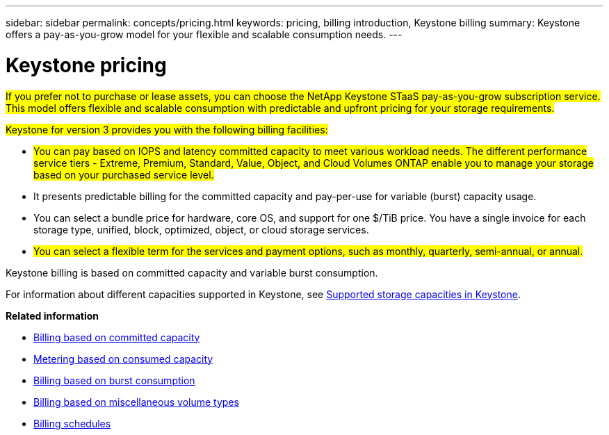 ---
sidebar: sidebar
permalink: concepts/pricing.html
keywords: pricing, billing introduction, Keystone billing
summary: Keystone offers a pay-as-you-grow model for your flexible and scalable consumption needs.
---

= Keystone pricing
:hardbreaks:
:nofooter:
:icons: font
:linkattrs:
:imagesdir: ../media/

[.lead]
##If you prefer not to purchase or lease assets, you can choose the NetApp Keystone STaaS pay-as-you-grow subscription service. This model offers flexible and scalable consumption with predictable and upfront pricing for your storage requirements.##

##Keystone for version 3 provides you with the following billing facilities:##

* ##You can pay based on IOPS and latency committed capacity to meet various workload needs. The different performance service tiers - Extreme, Premium, Standard, Value, Object, and Cloud Volumes ONTAP enable you to manage your storage based on your purchased service level.##
* It presents predictable billing for the committed capacity and pay-per-use for variable (burst) capacity usage.
* You can select a bundle price for hardware, core OS, and support for one $/TiB price. You have a single invoice for each storage type, unified, block, optimized, object, or cloud storage services.
* ##You can select a flexible term for the services and payment options, such as monthly, quarterly, semi-annual, or annual.##

Keystone billing is based on committed capacity and variable burst consumption.

For information about different capacities supported in Keystone, see link:../concepts/supported-storage-capacity.html[Supported storage capacities in Keystone].

*Related information*

* link:../concepts/committed-capacity-billing.html[Billing based on committed capacity]
* link:../concepts/consumed-capacity-billing.html[Metering based on consumed capacity]
* link:../concepts/burst-consumption-billing.html[Billing based on burst consumption]
* link:../concepts/misc-volume-billing.html[Billing based on miscellaneous volume types]
* link:../concepts/billing-schedules.html[Billing schedules]
